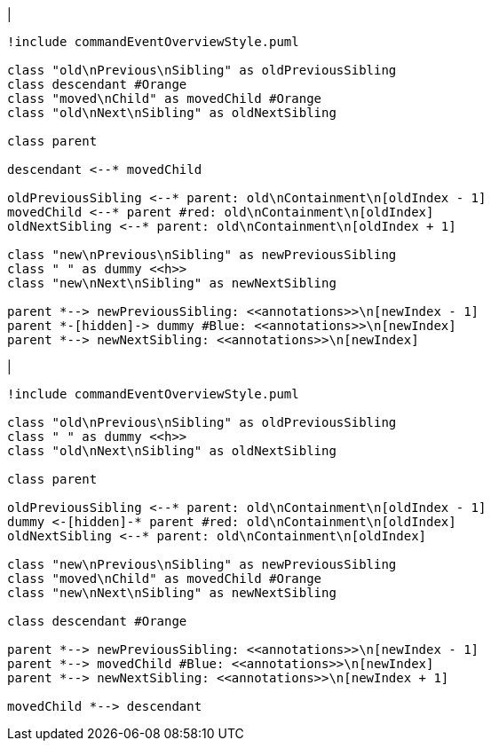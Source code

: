 |
[plantuml,moveAnnotationFromContainmentInSameParent-before,svg]
----
!include commandEventOverviewStyle.puml

class "old\nPrevious\nSibling" as oldPreviousSibling
class descendant #Orange
class "moved\nChild" as movedChild #Orange
class "old\nNext\nSibling" as oldNextSibling

class parent

descendant <--* movedChild

oldPreviousSibling <--* parent: old\nContainment\n[oldIndex - 1]
movedChild <--* parent #red: old\nContainment\n[oldIndex]
oldNextSibling <--* parent: old\nContainment\n[oldIndex + 1]

class "new\nPrevious\nSibling" as newPreviousSibling
class " " as dummy <<h>>
class "new\nNext\nSibling" as newNextSibling

parent *--> newPreviousSibling: <<annotations>>\n[newIndex - 1]
parent *-[hidden]-> dummy #Blue: <<annotations>>\n[newIndex]
parent *--> newNextSibling: <<annotations>>\n[newIndex]
----
|
[plantuml, moveAnnotationFromContainmentInSameParent-after, svg]
----
!include commandEventOverviewStyle.puml

class "old\nPrevious\nSibling" as oldPreviousSibling
class " " as dummy <<h>>
class "old\nNext\nSibling" as oldNextSibling

class parent

oldPreviousSibling <--* parent: old\nContainment\n[oldIndex - 1]
dummy <-[hidden]-* parent #red: old\nContainment\n[oldIndex]
oldNextSibling <--* parent: old\nContainment\n[oldIndex]

class "new\nPrevious\nSibling" as newPreviousSibling
class "moved\nChild" as movedChild #Orange
class "new\nNext\nSibling" as newNextSibling

class descendant #Orange

parent *--> newPreviousSibling: <<annotations>>\n[newIndex - 1]
parent *--> movedChild #Blue: <<annotations>>\n[newIndex]
parent *--> newNextSibling: <<annotations>>\n[newIndex + 1]

movedChild *--> descendant
----
